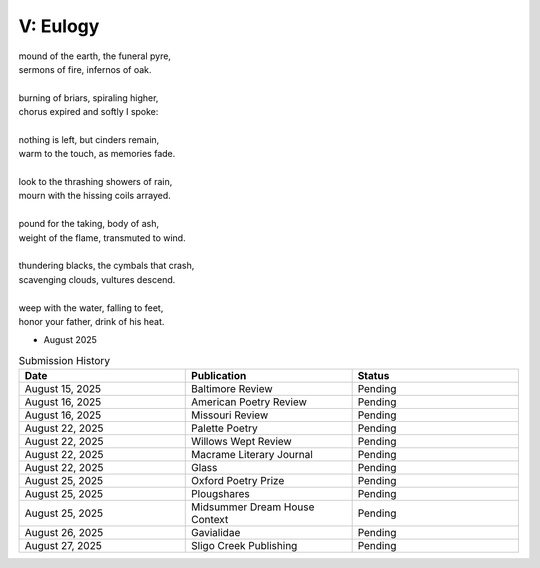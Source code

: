 ---------
V: Eulogy
---------

| mound of the earth, the funeral pyre,
| sermons of fire, infernos of oak.
|
| burning of briars, spiraling higher,
| chorus expired and softly I spoke:
|
| nothing is left, but cinders remain,
| warm to the touch, as memories fade. 
| 
| look to the thrashing showers of rain,
| mourn with the hissing coils arrayed.
| 
| pound for the taking, body of ash,
| weight of the flame, transmuted to wind. 
| 
| thundering blacks, the cymbals that crash,
| scavenging clouds, vultures descend.
| 
| weep with the water, falling to feet,
| honor your father, drink of his heat.

- August 2025

.. list-table:: Submission History
  :widths: 15 15 15
  :header-rows: 1

  * - Date
    - Publication
    - Status
  * - August 15, 2025
    - Baltimore Review
    - Pending
  * - August 16, 2025
    - American Poetry Review
    - Pending
  * - August 16, 2025
    - Missouri Review
    - Pending
  * - August 22, 2025
    - Palette Poetry
    - Pending
  * - August 22, 2025
    - Willows Wept Review
    - Pending
  * - August 22, 2025
    - Macrame Literary Journal
    - Pending
  * - August 22, 2025
    - Glass
    - Pending
  * - August 25, 2025
    - Oxford Poetry Prize
    - Pending
  * - August 25, 2025
    - Plougshares
    - Pending
  * - August 25, 2025
    - Midsummer Dream House Context
    - Pending
  * - August 26, 2025
    - Gavialidae
    - Pending
  * - August 27, 2025
    - Sligo Creek Publishing
    - Pending